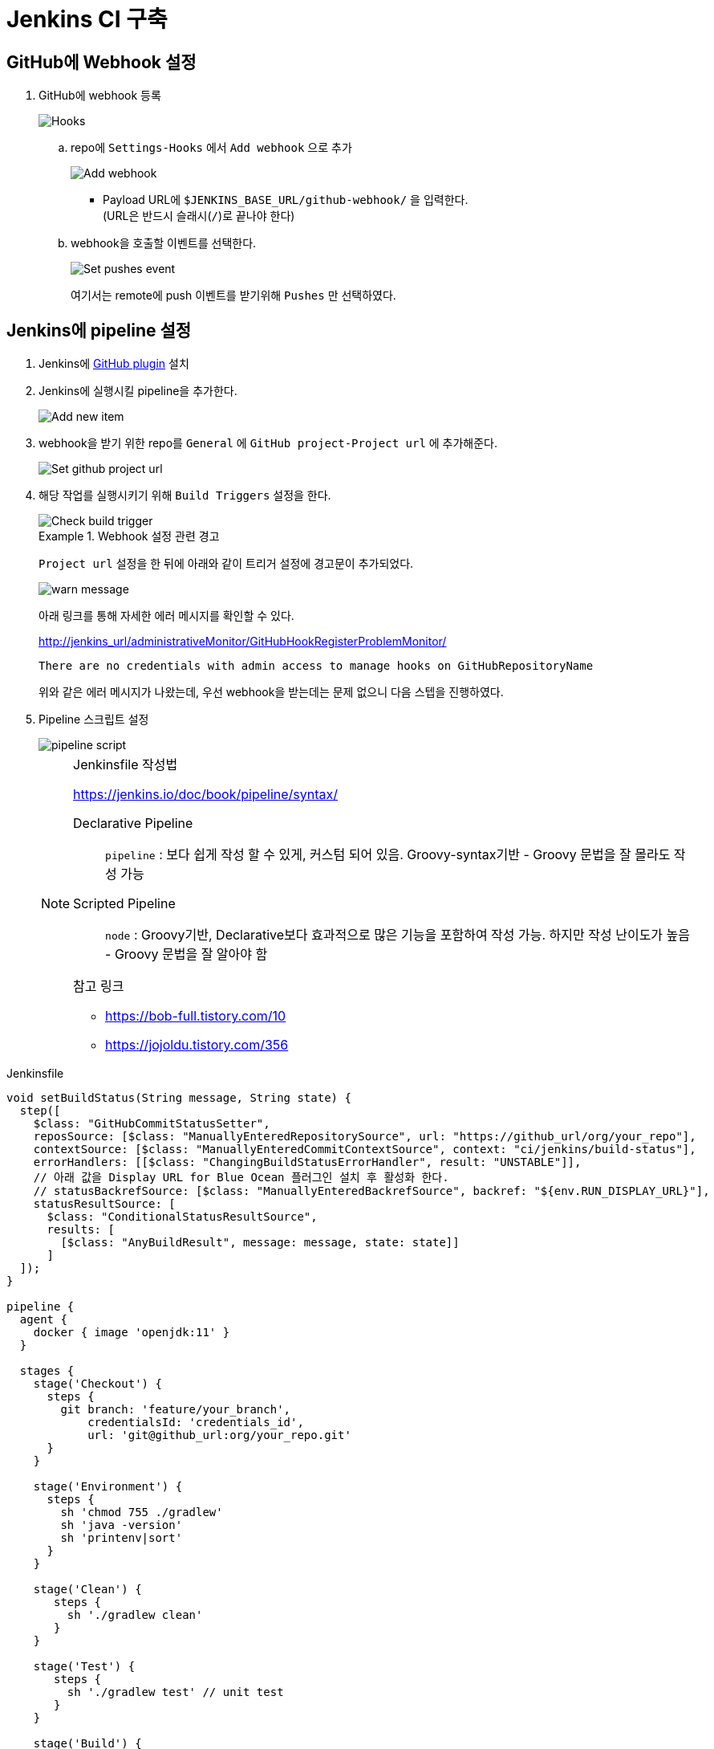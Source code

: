 = Jenkins CI 구축

== GitHub에 Webhook 설정

. GitHub에 webhook 등록
+
image::https://user-images.githubusercontent.com/5036939/77083175-6ef19a00-6a40-11ea-9c3f-7cd4bd08bcf5.png[Hooks]
.. repo에 `Settings-Hooks` 에서 `Add webhook` 으로 추가
+
image::https://user-images.githubusercontent.com/5036939/77083054-3baf0b00-6a40-11ea-928d-3a4129849cf2.png[Add webhook]
* Payload URL에 `$JENKINS_BASE_URL/github-webhook/` 을 입력한다. +
  (URL은 반드시 슬래시(`/`)로 끝나야 한다)
.. webhook을 호출할 이벤트를 선택한다.
+
image::https://user-images.githubusercontent.com/5036939/77083561-11aa1880-6a41-11ea-8451-b3d4cdf8104f.png[Set pushes event]
+
여기서는 remote에 push 이벤트를 받기위해 `Pushes` 만 선택하였다.

== Jenkins에 pipeline 설정

. Jenkins에 https://plugins.jenkins.io/github/[GitHub plugin] 설치
. Jenkins에 실행시킬 pipeline을 추가한다.
+
image::https://user-images.githubusercontent.com/5036939/77084032-bb89a500-6a41-11ea-98b9-ae94651387c6.png[Add new item]
. webhook을 받기 위한 repo를 `General` 에 `GitHub project-Project url` 에 추가해준다.
+
image::https://user-images.githubusercontent.com/5036939/77090760-f3e1b100-6a4a-11ea-9ef3-8715715b16ed.png[Set github project url]
. 해당 작업를 실행시키기 위해 `Build Triggers` 설정을 한다.
+
image::https://user-images.githubusercontent.com/5036939/77083785-62ba0c80-6a41-11ea-95c9-7e952a6b7d73.png[Check build trigger]
+
[WARN]
.Webhook 설정 관련 경고
====
`Project url` 설정을 한 뒤에 아래와 같이 트리거 설정에 경고문이 추가되었다.

image::https://user-images.githubusercontent.com/5036939/77092408-268ca900-6a4d-11ea-843b-9b2a5cbee715.png[warn message]

아래 링크를 통해 자세한 에러 메시지를 확인할 수 있다.

http://jenkins_url/administrativeMonitor/GitHubHookRegisterProblemMonitor/

```
There are no credentials with admin access to manage hooks on GitHubRepositoryName
```

위와 같은 에러 메시지가 나왔는데, 우선 webhook을 받는데는 문제 없으니 다음 스텝을 진행하였다.
====
. Pipeline 스크립트 설정
+
image::https://user-images.githubusercontent.com/5036939/77086135-b37f3480-6a44-11ea-87a3-7422270274e2.png[pipeline script]
+
[NOTE]
.Jenkinsfile 작성법
====
https://jenkins.io/doc/book/pipeline/syntax/

Declarative Pipeline :: `pipeline` : 보다 쉽게 작성 할 수 있게, 커스텀 되어 있음. Groovy-syntax기반 - Groovy 문법을 잘 몰라도 작성 가능
Scripted Pipeline :: `node` : Groovy기반, Declarative보다 효과적으로 많은 기능을 포함하여 작성 가능. 하지만 작성 난이도가 높음 - Groovy 문법을 잘 알아야 함

.참고 링크
* https://bob-full.tistory.com/10
* https://jojoldu.tistory.com/356
====

[source, groovy]
.Jenkinsfile
----
void setBuildStatus(String message, String state) {
  step([
    $class: "GitHubCommitStatusSetter",
    reposSource: [$class: "ManuallyEnteredRepositorySource", url: "https://github_url/org/your_repo"],
    contextSource: [$class: "ManuallyEnteredCommitContextSource", context: "ci/jenkins/build-status"],
    errorHandlers: [[$class: "ChangingBuildStatusErrorHandler", result: "UNSTABLE"]],
    // 아래 값을 Display URL for Blue Ocean 플러그인 설치 후 활성화 한다.
    // statusBackrefSource: [$class: "ManuallyEnteredBackrefSource", backref: "${env.RUN_DISPLAY_URL}"],
    statusResultSource: [ 
      $class: "ConditionalStatusResultSource", 
      results: [
        [$class: "AnyBuildResult", message: message, state: state]] 
      ]
  ]);
}

pipeline {
  agent {
    docker { image 'openjdk:11' }
  }

  stages {
    stage('Checkout') {
      steps {
        git branch: 'feature/your_branch',
            credentialsId: 'credentials_id',
            url: 'git@github_url:org/your_repo.git'
      }
    }

    stage('Environment') {
      steps {
        sh 'chmod 755 ./gradlew'
        sh 'java -version'
        sh 'printenv|sort'
      }
    }

    stage('Clean') {
       steps {
         sh './gradlew clean'
       }
    }

    stage('Test') {
       steps {
         sh './gradlew test' // unit test
       }
    }

    stage('Build') {
       steps {
         sh './gradlew build -x test'
       }
    }
  }

  post {
    success {
      setBuildStatus("Build succeeded", "SUCCESS");
    }
    failure {
      setBuildStatus("Build failed", "FAILURE");
    }
  }
}
----

== 참고할 사항

. `Build Now` 버튼을 통해 한번 실행하여 webhook을 받을 수 있도록 해준다.
. checkout 받은 마지막 브랜치가 설정되고, 이 브랜치에 변경이 없으면 빌드가 실행되지 않는다.

== 트러블슈팅

* `ERROR: [GitHub Commit Status Setter]` 에러
** state를 설정하는 계정에 권한이 없어서 발생한 이슈.
** `Settings-Collaborators & teams` 에서 계정 추가 및 Write 권한 설정

== 기타 Jenkins 설정

=== PR 생성시 빌드하기

기존 Github Pull Request Builder Plugin은 deprecated 되었으므로, Github Branch Source Plugin을 사용할 것

.참고 링크
* https://umbum.dev/868

=== 블루오션 URL 설정

. https://plugins.jenkins.io/blueocean-display-url/[Display URL for Blue Ocean] 플러그인 설치
** 설치되면 빌드시에 `RUN_DISPLAY_URL`, `RUN_CHANGES_DISPLAY_URL`, `JOB_DISPLAY_URL` 환경변수가 추가된다.
** `RUN_DISPLAY_URL` 환경변수에 블루오션 빌드 결과 화면이므로 이 값을 사용한다.
. `setBuildStatus` 안에 아래 설정 값 추가
+
[source]
----
statusBackrefSource: [$class: "ManuallyEnteredBackrefSource", backref: "${env.RUN_DISPLAY_URL}"],
----

.참고 링크
* https://embeddedartistry.com/blog/2017/12/28/jenkins-generating-blue-ocean-urls/

=== Jenkins GitHub 서버 설정

[NOTE]
====
Webhook을 받으려면 서버 설정 및 `Manage hooks` 설정이 필요한 줄 알았지만, 해당 item에 GitHub url 설정해주면 해결되므로 이곳에 남겨둔다.
====

. Jenkins에 https://plugins.jenkins.io/github/[GitHub plugin] 설치
. Jenkins 설정에서 GitHub Credentials 및 Manage hook 설정을 한다.
.. GitHub 탭안에서 `고급` 을 선택하면 `Additional action` 설정이 노출된다.
.. `Convert login and password to token` 을 선택하여 Credentials 을 추가한다.
+
image::https://user-images.githubusercontent.com/5036939/77088601-0a3a3d80-6a48-11ea-9ead-dba8e113d3ee.png[Create credentials]
.. GitHub Server에 등록하려는 서버와 Credentials을 설정한다.
+
image::https://user-images.githubusercontent.com/5036939/77088608-0dcdc480-6a48-11ea-8ed1-98085fa383e0.png[Credentials added]
.. `GitHub Server` 에 `Manage hooks` 를 체크한다.
+
image::https://user-images.githubusercontent.com/5036939/77089520-45893c00-6a49-11ea-9cd8-2f693e80ad1d.png[Check manage hook checkbox]

